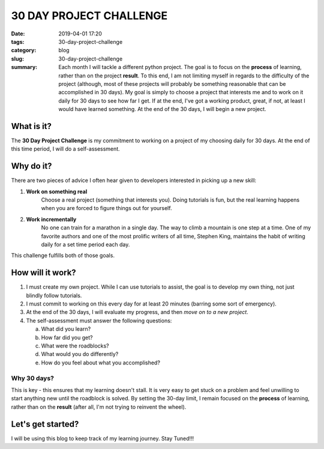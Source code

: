========================
30 DAY PROJECT CHALLENGE
========================

:date: 2019-04-01 17:20
:tags: 30-day-project-challenge
:category: blog
:slug: 30-day-project-challenge
:summary: Each month I will tackle a different python project. The goal is to focus on the **process** of learning, rather than on the project **result**. To this end, I am not limiting myself in regards to the difficulty of the project (although, most of these projects will probably be something reasonable that can be accomplished in 30 days). My goal is simply to choose a project that interests me and to work on it daily for 30 days to see how far I get. If at the end, I've got a working product, great, if not, at least I would have learned something. At the end of the 30 days, I will begin a new project.

--------------------------------------
What is it?
--------------------------------------

The **30 Day Project Challenge** is my commitment to working on a project of my choosing daily for 30 days. At the end of this time period, I will do a self-assessment.

--------------------------------------
Why do it?
--------------------------------------

There are two pieces of advice I often hear given to developers interested in picking up a new skill: 

1. **Work on something real**
    Choose a real project (something that interests you). Doing tutorials is fun, but the real learning happens when you are forced to figure things out for yourself. 

2. **Work incrementally**
    No one can train for a marathon in a single day. The way to climb a mountain is one step at a time. One of my favorite authors and one of the most prolific writers of all time, Stephen King, maintains the habit of writing daily for a set time period each day.

This challenge fulfills both of those goals. 

--------------------------------------
How will it work?
--------------------------------------

1. I must create my own project. While I can use tutorials to assist, the goal is to develop my own thing, not just blindly follow tutorials.

2. I must commit to working on this every day for at least 20 minutes (barring some sort of emergency).

3. At the end of the 30 days, I will evaluate my progress, and then *move on to a new project*. 

4. The self-assessment must answer the following questions:

   a. What did you learn?
   b. How far did you get?
   c. What were the roadblocks?
   d. What would you do differently?
   e. How do you feel about what you accomplished?

Why 30 days?
~~~~~~~~~~~~

This is key - this ensures that my learning doesn't stall. It is very easy to get stuck on a problem and feel unwilling to start anything new until the roadblock is solved. By setting the 30-day limit, I remain focused on the **process** of learning, rather than on the **result** (after all, I'm not trying to reinvent the wheel). 

--------------------------------------
Let's get started?
--------------------------------------

I will be using this blog to keep track of my learning journey. Stay Tuned!!!